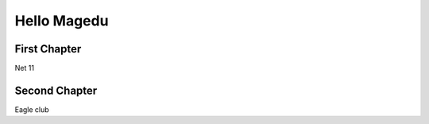======================
Hello Magedu 
======================

----------------------
First Chapter
----------------------
Net 11

----------------------
Second Chapter
----------------------
Eagle club
